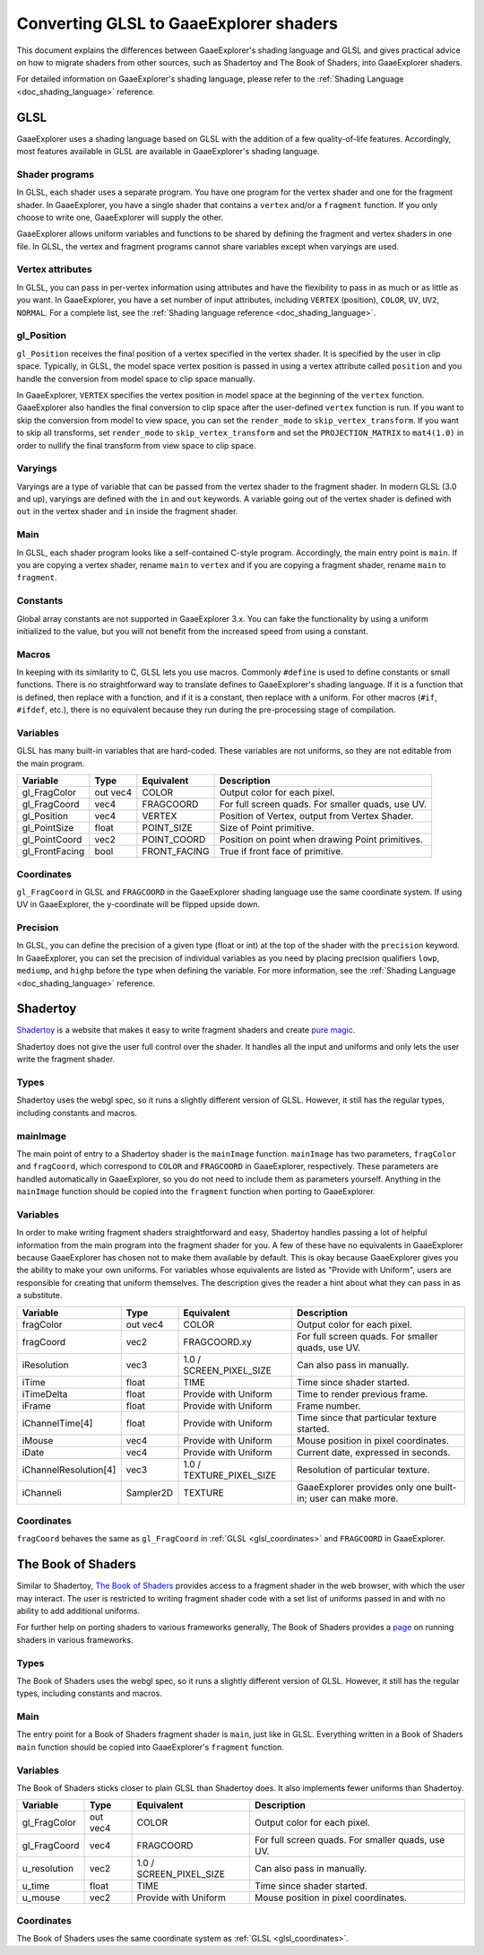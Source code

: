 .. _doc_converting_glsl_to_godot_shaders:

Converting GLSL to GaaeExplorer shaders
================================

This document explains the differences between GaaeExplorer's shading language and GLSL
and gives practical advice on how to migrate shaders from other sources, such as
Shadertoy and The Book of Shaders, into GaaeExplorer shaders.

For detailed information on GaaeExplorer's shading language, please refer to the
:ref:`Shading Language <doc_shading_language>` reference.

GLSL
----

GaaeExplorer uses a shading language based on GLSL with the addition of a few
quality-of-life features. Accordingly, most features available in GLSL are
available in GaaeExplorer's shading language.

Shader programs
^^^^^^^^^^^^^^^

In GLSL, each shader uses a separate program. You have one program for the
vertex shader and one for the fragment shader. In GaaeExplorer, you have a single
shader that contains a ``vertex`` and/or a ``fragment`` function. If you only
choose to write one, GaaeExplorer will supply the other.

GaaeExplorer allows uniform variables and functions to be shared by defining the
fragment and vertex shaders in one file. In GLSL, the vertex and fragment
programs cannot share variables except when varyings are used.

Vertex attributes
^^^^^^^^^^^^^^^^^

In GLSL, you can pass in per-vertex information using attributes and have the
flexibility to pass in as much or as little as you want. In GaaeExplorer, you have a
set number of input attributes, including ``VERTEX`` (position), ``COLOR``,
``UV``, ``UV2``, ``NORMAL``. For a complete list, see the :ref:`Shading language
reference <doc_shading_language>`.

gl_Position
^^^^^^^^^^^

``gl_Position`` receives the final position of a vertex specified in the vertex
shader. It is specified by the user in clip space. Typically, in GLSL, the model
space vertex position is passed in using a vertex attribute called ``position``
and you handle the conversion from model space to clip space manually.

In GaaeExplorer, ``VERTEX`` specifies the vertex position in model space at the
beginning of the ``vertex`` function. GaaeExplorer also handles the final conversion to
clip space after the user-defined ``vertex`` function is run. If you want to
skip the conversion from model to view space, you can set the ``render_mode`` to
``skip_vertex_transform``. If you want to skip all transforms, set
``render_mode`` to ``skip_vertex_transform`` and set the ``PROJECTION_MATRIX``
to ``mat4(1.0)`` in order to nullify the final transform from view space to clip
space.

Varyings
^^^^^^^^

Varyings are a type of variable that can be passed from the vertex shader to the
fragment shader. In modern GLSL (3.0 and up), varyings are defined with the
``in`` and ``out`` keywords. A variable going out of the vertex shader is
defined with ``out`` in the vertex shader and ``in`` inside the fragment shader.

Main
^^^^

In GLSL, each shader program looks like a self-contained C-style program.
Accordingly, the main entry point is ``main``. If you are copying a vertex
shader, rename ``main`` to ``vertex`` and if you are copying a fragment shader,
rename ``main`` to ``fragment``.

Constants
^^^^^^^^^

Global array constants are not supported in GaaeExplorer 3.x. You can fake the functionality by using a uniform
initialized to the value, but you will not benefit from the increased speed from using a constant.

Macros
^^^^^^

In keeping with its similarity to C, GLSL lets you use macros. Commonly
``#define`` is used to define constants or small functions. There is no
straightforward way to translate defines to GaaeExplorer's shading language. If it is a
function that is defined, then replace with a function, and if it is a constant,
then replace with a uniform. For other macros (``#if``, ``#ifdef``, etc.), there
is no equivalent because they run during the pre-processing stage of
compilation.

Variables
^^^^^^^^^

GLSL has many built-in variables that are hard-coded. These variables are not
uniforms, so they are not editable from the main program.

+---------------------+---------+------------------------+-----------------------------------------------------+
|Variable             |Type     |Equivalent              |Description                                          |
+=====================+=========+========================+=====================================================+
|gl_FragColor         |out vec4 |COLOR                   |Output color for each pixel.                         |
+---------------------+---------+------------------------+-----------------------------------------------------+
|gl_FragCoord         |vec4     |FRAGCOORD               |For full screen quads. For smaller quads, use UV.    |
+---------------------+---------+------------------------+-----------------------------------------------------+
|gl_Position          |vec4     |VERTEX                  |Position of Vertex, output from Vertex Shader.       |
+---------------------+---------+------------------------+-----------------------------------------------------+
|gl_PointSize         |float    |POINT_SIZE              |Size of Point primitive.                             |
+---------------------+---------+------------------------+-----------------------------------------------------+
|gl_PointCoord        |vec2     |POINT_COORD             |Position on point when drawing Point primitives.     |
+---------------------+---------+------------------------+-----------------------------------------------------+
|gl_FrontFacing       |bool     |FRONT_FACING            |True if front face of primitive.                     |
+---------------------+---------+------------------------+-----------------------------------------------------+

.. _glsl_coordinates:

Coordinates
^^^^^^^^^^^

``gl_FragCoord`` in GLSL and ``FRAGCOORD`` in the GaaeExplorer shading language use the
same coordinate system. If using UV in GaaeExplorer, the y-coordinate will be flipped
upside down.

Precision
^^^^^^^^^

In GLSL, you can define the precision of a given type (float or int) at the top
of the shader with the ``precision`` keyword. In GaaeExplorer, you can set the
precision of individual variables as you need by placing precision qualifiers
``lowp``, ``mediump``, and ``highp`` before the type when defining the variable.
For more information, see the :ref:`Shading Language <doc_shading_language>`
reference.

Shadertoy
---------

`Shadertoy <https://www.shadertoy.com/results?query=&sort=popular&from=10&num=4>`_
is a website that makes it easy to write fragment shaders and
create `pure magic <https://www.shadertoy.com/view/4tjGRh>`_.

Shadertoy does not give the user full control over the shader. It handles all
the input and uniforms and only lets the user write the fragment shader.

Types
^^^^^

Shadertoy uses the webgl spec, so it runs a slightly different version of GLSL.
However, it still has the regular types, including constants and macros.

mainImage
^^^^^^^^^

The main point of entry to a Shadertoy shader is the ``mainImage`` function.
``mainImage`` has two parameters, ``fragColor`` and ``fragCoord``, which
correspond to ``COLOR`` and ``FRAGCOORD`` in GaaeExplorer, respectively. These
parameters are handled automatically in GaaeExplorer, so you do not need to include
them as parameters yourself. Anything in the ``mainImage`` function should be
copied into the ``fragment`` function when porting to GaaeExplorer.

Variables
^^^^^^^^^

In order to make writing fragment shaders straightforward and easy, Shadertoy
handles passing a lot of helpful information from the main program into the
fragment shader for you. A few of these have no equivalents in GaaeExplorer because
GaaeExplorer has chosen not to make them available by default. This is okay because
GaaeExplorer gives you the ability to make your own uniforms. For variables whose
equivalents are listed as "Provide with Uniform", users are responsible for
creating that uniform themselves. The description gives the reader a hint about
what they can pass in as a substitute.

+---------------------+---------+------------------------+------------------------------------------------------------+
|Variable             |Type     |Equivalent              |Description                                                 |
+=====================+=========+========================+============================================================+
|fragColor            |out vec4 |COLOR                   |Output color for each pixel.                                |
+---------------------+---------+------------------------+------------------------------------------------------------+
|fragCoord            |vec2     |FRAGCOORD.xy            |For full screen quads. For smaller quads, use UV.           |
+---------------------+---------+------------------------+------------------------------------------------------------+
|iResolution          |vec3     |1.0 / SCREEN_PIXEL_SIZE |Can also pass in manually.                                  |
+---------------------+---------+------------------------+------------------------------------------------------------+
|iTime                |float    |TIME                    |Time since shader started.                                  |
+---------------------+---------+------------------------+------------------------------------------------------------+
|iTimeDelta           |float    |Provide with Uniform    |Time to render previous frame.                              |
+---------------------+---------+------------------------+------------------------------------------------------------+
|iFrame               |float    |Provide with Uniform    |Frame number.                                               |
+---------------------+---------+------------------------+------------------------------------------------------------+
|iChannelTime[4]      |float    |Provide with Uniform    |Time since that particular texture started.                 |
+---------------------+---------+------------------------+------------------------------------------------------------+
|iMouse               |vec4     |Provide with Uniform    |Mouse position in pixel coordinates.                        |
+---------------------+---------+------------------------+------------------------------------------------------------+
|iDate                |vec4     |Provide with Uniform    |Current date, expressed in seconds.                         |
+---------------------+---------+------------------------+------------------------------------------------------------+
|iChannelResolution[4]|vec3     |1.0 / TEXTURE_PIXEL_SIZE|Resolution of particular texture.                           |
+---------------------+---------+------------------------+------------------------------------------------------------+
|iChanneli            |Sampler2D|TEXTURE                 |GaaeExplorer provides only one built-in; user can make more.|
+---------------------+---------+------------------------+------------------------------------------------------------+

Coordinates
^^^^^^^^^^^

``fragCoord`` behaves the same as ``gl_FragCoord`` in :ref:`GLSL
<glsl_coordinates>` and ``FRAGCOORD`` in GaaeExplorer.


The Book of Shaders
-------------------

Similar to Shadertoy, `The Book of Shaders <https://thebookofshaders.com>`_
provides access to a fragment shader in the web browser, with which the user may
interact. The user is restricted to writing fragment shader code with a set list
of uniforms passed in and with no ability to add additional uniforms.

For further help on porting shaders to various frameworks generally, The Book of
Shaders provides a `page <https://thebookofshaders.com/04>`_ on running shaders
in various frameworks.

Types
^^^^^

The Book of Shaders uses the webgl spec, so it runs a slightly different version
of GLSL. However, it still has the regular types, including constants and
macros.

Main
^^^^

The entry point for a Book of Shaders fragment shader is ``main``, just like in
GLSL. Everything written in a Book of Shaders ``main`` function should be copied
into GaaeExplorer's ``fragment`` function.

Variables
^^^^^^^^^

The Book of Shaders sticks closer to plain GLSL than Shadertoy does. It also
implements fewer uniforms than Shadertoy.

+---------------------+---------+------------------------+-----------------------------------------------------+
|Variable             |Type     |Equivalent              |Description                                          |
+=====================+=========+========================+=====================================================+
|gl_FragColor         |out vec4 |COLOR                   |Output color for each pixel.                         |
+---------------------+---------+------------------------+-----------------------------------------------------+
|gl_FragCoord         |vec4     |FRAGCOORD               |For full screen quads. For smaller quads, use UV.    |
+---------------------+---------+------------------------+-----------------------------------------------------+
|u_resolution         |vec2     |1.0 / SCREEN_PIXEL_SIZE |Can also pass in manually.                           |
+---------------------+---------+------------------------+-----------------------------------------------------+
|u_time               |float    |TIME                    |Time since shader started.                           |
+---------------------+---------+------------------------+-----------------------------------------------------+
|u_mouse              |vec2     |Provide with Uniform    |Mouse position in pixel coordinates.                 |
+---------------------+---------+------------------------+-----------------------------------------------------+

Coordinates
^^^^^^^^^^^

The Book of Shaders uses the same coordinate system as
:ref:`GLSL <glsl_coordinates>`.
